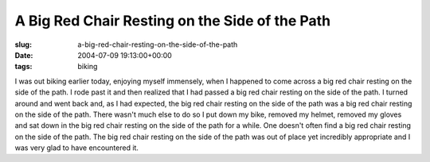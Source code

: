 A Big Red Chair Resting on the Side of the Path
===============================================

:slug: a-big-red-chair-resting-on-the-side-of-the-path
:date: 2004-07-09 19:13:00+00:00
:tags: biking

I was out biking earlier today, enjoying myself immensely, when I
happened to come across a big red chair resting on the side of the path.
I rode past it and then realized that I had passed a big red chair
resting on the side of the path. I turned around and went back and, as I
had expected, the big red chair resting on the side of the path was a
big red chair resting on the side of the path. There wasn't much else to
do so I put down my bike, removed my helmet, removed my gloves and sat
down in the big red chair resting on the side of the path for a while.
One doesn't often find a big red chair resting on the side of the path.
The big red chair resting on the side of the path was out of place yet
incredibly appropriate and I was very glad to have encountered it.

